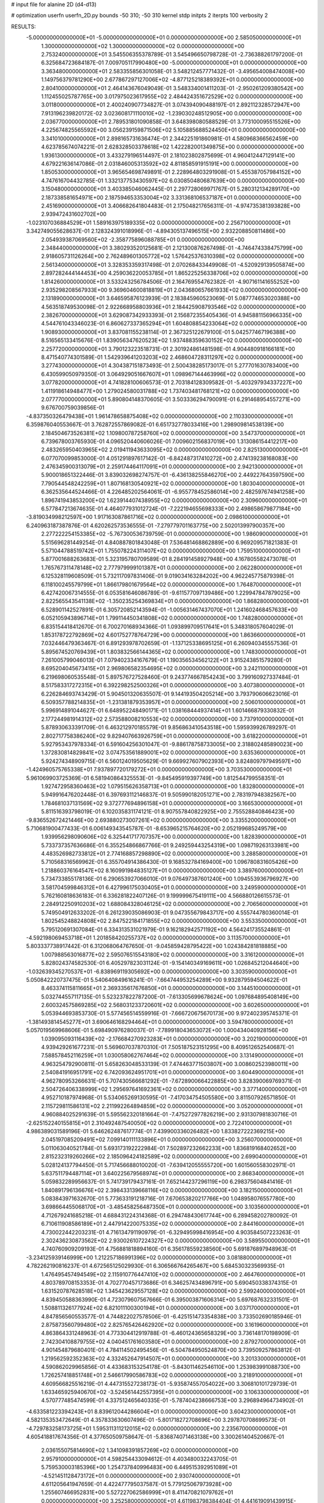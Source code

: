 # input file for alanine 2D (d4-d13)

# optimization
userfn       userfn_2D.py
bounds       -50 310; -50 310
kernel       stdp
initpts      2
iterpts      100
verbosity    2


RESULTS:
 -5.000000000000000E+01 -5.000000000000000E+01  0.000000000000000E+00       2.585050000000000E+01
  1.300000000000000E+02  1.300000000000000E+02  0.000000000000000E+00       2.753240000000000E+01       3.545506355378789E-01  3.545496650798728E-01      -2.736388261797200E-01  6.325684723684187E-01
  7.009705117990480E+00 -5.000000000000000E+01  0.000000000000000E+00       3.363480000000000E+01       2.583355856301058E-01  3.548212457771432E-01      -3.495654008474008E+00  1.149756379781290E+00
  2.677867297127006E+02 -4.877125218389392E+01  0.000000000000000E+00       2.804100000000000E+01       2.464143676049049E-01  3.548334001411203E-01      -2.950261209380542E+00  1.112455025787765E+00
  3.017975023617955E+02  2.484424351672529E+02  0.000000000000000E+00       3.011800000000000E+01       2.400240907734827E-01  3.074394090488197E-01       2.892112328572947E+00  7.913196239820172E-02
  3.023608171110010E+02 -1.239030248512905E+00  0.000000000000000E+00       2.036770000000000E+01       2.789531801090858E-01  3.648398080588529E-01       3.773100095515526E+00  4.225674825565592E+00
  3.056239159871506E+02  5.105885688524450E+01  0.000000000000000E+00       3.341010000000000E+01       2.898165731636474E-01  2.344225191860981E-01       4.580968366562459E+00  4.623785674074221E-01
  2.628328503378618E+02  1.422282001349875E+00  0.000000000000000E+00       1.936130000000000E+01       3.433279196514497E-01  2.181023802875699E-01       4.960412447129141E+00  4.679221636147086E-01
  2.031846005313592E+02  4.811858591915191E+00  0.000000000000000E+00       1.850530000000000E+01       3.965654698749891E-01  2.228964803291908E-01       5.455387057984152E+00  4.747616704432785E-01
  1.332137753430597E+02  6.030850480687639E+00  0.000000000000000E+00       3.150480000000000E+01       3.403385046062445E-01  2.297728069971767E-01       5.280312134289170E+00  2.187338581654971E+00
  2.187594653353004E+02  3.331368106537187E+01  0.000000000000000E+00       2.451690000000000E+01       3.406682641804483E-01  2.175048217656311E-01      -4.974735381393828E+00  2.939472431602702E+00
 -1.023107036884529E+01  1.589163975189335E+02  0.000000000000000E+00       2.256710000000000E+01       3.342749055628637E-01  2.128324391018996E-01      -4.894305137496515E+00  2.932208850811486E+00
  2.054939387069560E+02 -2.358775896088785E+01  0.000000000000000E+00       2.348440000000000E+01       3.380293520125681E-01  2.121300876267498E-01      -4.746474338475799E+00  2.918605731126264E+00
  2.762489601305772E+02  1.576425376310398E+02  0.000000000000000E+00       2.561340000000000E+01       3.328353359317498E-01  2.070268433449908E-01      -4.520929139505874E+00  2.897282444144453E+00
  4.259036220053785E+01  1.865225256338706E+02  0.000000000000000E+00       1.814260000000000E+01       3.533243256784506E-01  2.164769554762382E-01      -4.907161141655252E+00  2.935298208567933E+00
  9.369604600818819E+01  2.043680657661933E+02  0.000000000000000E+00       2.131890000000000E+01       3.646595876123939E-01  2.183845960523069E-01       5.087774653020388E+00  4.563518749530098E-01
  2.922668958803936E+01  2.184425908793546E+02  0.000000000000000E+00       2.382670000000000E+01       3.629087342933393E-01  2.156872355405436E-01       4.945881156966335E+00  4.544761043346023E-01
  6.860627337365294E+01  1.604808854233064E+02  0.000000000000000E+00       1.908930000000000E+01       3.837081155238114E-01  2.367325122679100E-01       5.042577467196388E+00  8.516565133415676E-01
  1.839056347620523E+02  1.937488359630152E+02  0.000000000000000E+00       2.257720000000000E+01       3.790123223518731E-01  2.301924861481598E-01       4.904480918166181E+00  8.471540774301589E-01
  1.542939641203203E+02  2.468604728311297E+02  0.000000000000000E+00       3.277430000000000E+01       4.304387151873493E-01  2.500438285173017E-01       5.277701630783400E+00  6.430599050979350E-01
  3.064929051667607E+01  1.098967144463996E+02  0.000000000000000E+00       3.077820000000000E+01       4.741828100606573E-01  2.703184128309582E-01      -5.403297934337227E+00  1.411918614948477E+00
  1.279024580031788E+02  1.737403481768121E+02  0.000000000000000E+00       2.077770000000000E+01       5.890804148370605E-01  3.503336294790091E-01       6.291468954557271E+00  9.676700759039856E-01
 -4.837350326479438E+01  1.961478658875408E+02  0.000000000000000E+00       2.110330000000000E+01       6.359876040553667E-01  3.762872557869082E-01       6.651732778033416E+00  1.298909814538139E+00
  2.184504673526381E+02  1.109800787258760E+02  0.000000000000000E+00       3.547370000000000E+01       6.739678003765930E-01  4.096520440606026E-01       7.009602156837019E+00  1.313086154412217E+00
  2.483265950403965E+02  2.019411943633095E+02  0.000000000000000E+00       2.825130000000000E+01       6.077070099853000E-01  4.051291897617142E-01      -6.842487317410272E+00  2.474139238168083E+00
  2.476345900313079E+01  2.259174464117091E+01  0.000000000000000E+00       2.942130000000000E+01       5.900018651322446E-01  3.839032698274757E-01      -6.436138255846270E+00  2.449227643597590E+00
  7.790544548242259E+01  1.807168130540921E+02  0.000000000000000E+00       1.803040000000000E+01       6.362535644524466E-01  4.226485202564061E-01      -6.955778452586014E+00  2.482597674941258E+00
  1.896741943853200E+02  1.623914407438955E+02  0.000000000000000E+00       2.309600000000000E+01       6.577847213674635E-01  4.464077931012724E-01      -7.222194655698333E+00  2.498658679877184E+00
 -3.819034998212597E+00  1.917163087861716E+02  0.000000000000000E+00       2.098610000000000E+01       6.240963187387876E-01  4.620262573536555E-01      -7.279779701163775E+00  2.502013997900357E+00
  2.277222254153385E+02 -5.767300536739759E-01  0.000000000000000E+00       1.986090000000000E+01       5.515696281449254E-01  4.840887801843048E-01       7.536481468862889E+00  6.969209571821383E-01
  5.571044788519742E+01  1.755078224311407E+02  0.000000000000000E+00       1.759510000000000E+01       5.877001688263683E-01  5.323195780709589E-01       8.284191458927948E+00  4.167805582473078E-01
  1.765767311478148E+02  2.777979999101387E+01  0.000000000000000E+00       2.062280000000000E+01       6.125328119608509E-01  5.732117097831406E-01       9.019034163284202E+00  4.962245775879398E-01
  6.118100245579799E+01  1.866179801679564E+02  0.000000000000000E+00       1.764870000000000E+01       6.427420067314555E-01  6.053581646086789E-01      -9.611577097139486E+00  1.229947847879025E+00
  2.822565543541138E+02 -1.350235254369834E+01  0.000000000000000E+00       1.868280000000000E+01       6.528901142527891E-01  6.305720852143594E-01      -1.005631467437070E+01  1.241602468457633E+00
  6.052105943896714E+01  1.799114450341808E+02  0.000000000000000E+00       1.748280000000000E+01       6.835154418412670E-01  6.700270168934366E-01       1.093899709517641E+01  5.348318057604029E-01
  1.853178722792869E+02  4.601752778764729E+00  0.000000000000000E+00       1.863660000000000E+01       7.032446479363467E-01  6.891293978702659E-01      -1.137125338695125E+01  6.260940345557536E-01
  5.895674520769439E+01  1.803832566144365E+02  0.000000000000000E+00       1.748300000000000E+01       7.261005799046013E-01  7.079402334167679E-01       1.190356534562122E+01  3.915243851579280E-01
  8.695204045673415E+01  2.969806582354695E+02  0.000000000000000E+00       3.242110000000000E+01       6.219698060535548E-01  5.897576727528460E-01       9.243774667854243E+00  3.799160927337484E-01
  8.517583317272315E+01  6.392298252500326E+01  0.000000000000000E+00       3.407380000000000E+01       6.226284693743429E-01  5.904501320635507E-01       9.144193504205214E+00  3.793790606623016E-01
  6.509357788214835E+01 -1.231381879353957E+01  0.000000000000000E+00       2.506010000000000E+01       5.996914891044627E-01  6.648952248490171E-01       1.038168444937414E+01  1.601466879330832E-01
  2.177244981914312E+02  2.573588008210553E+02  0.000000000000000E+00       3.737910000000000E+01       5.878930633391709E-01  6.463212970185579E-01       9.856863410543518E+00  1.595939926789297E-01
  2.802717758386240E+02  9.829407663926759E+01  0.000000000000000E+00       3.618220000000000E+01       5.927953437978334E-01  6.591604256301047E-01      -9.886178758733005E+00  2.318802485890023E+00
  1.372830814829841E+02  3.074753561889001E+02  0.000000000000000E+00       3.635360000000000E+01       5.924274348909715E-01  6.560124019505629E-01       9.669927607902393E+00  3.824809797949597E+00
 -1.424960575765338E+01  7.937897720179272E+01  0.000000000000000E+00       3.703530000000000E+01       5.961069903725369E-01  6.581940864325553E-01      -9.845495919397749E+00  1.812544799558351E-01
  1.927472958360463E+02  1.079515626358713E+01  0.000000000000000E+00       1.832800000000000E+01       5.949916476202448E-01  6.397693112146837E-01       9.505990182051271E+00  2.783197948382567E+00
  1.784681037131569E+02  9.372777694896158E+01  0.000000000000000E+00       3.166530000000000E+01       5.811516393798019E-01  6.102035831174121E-01       8.907557840822925E+00  2.755528840846423E+00
 -9.836552672421446E+00  2.693880273007261E+02  0.000000000000000E+00       3.335520000000000E+01       5.710681900477433E-01  6.006149343545787E-01      -8.653965215764620E+00  2.052199685249579E+00
  1.939956298090606E+02  6.325441717707357E+00  0.000000000000000E+00       1.828390000000000E+01       5.733737357636686E-01  6.355254866867766E-01       9.249259443254319E+00  1.098719263133981E+00
  4.483526982733812E+01  2.774168857298890E+02  0.000000000000000E+00       3.288580000000000E+01       5.710568316569962E-01  6.355704914386430E-01       9.168532784169400E+00  1.096780831605426E+00
  1.218860376164547E+02  8.160991984835127E+01  0.000000000000000E+00       3.389760000000000E+01       5.734733855178136E-01  6.290653927066010E-01       9.076497387601240E+00  1.094553936796927E+00
  3.581704599846312E+01  6.427996175030405E+01  0.000000000000000E+00       3.249590000000000E+01       5.762160818636183E-01  6.336281822407126E-01       9.199999675419111E+00  4.566880126615573E-01
  2.284912250910203E+02  1.688084328046125E+02  0.000000000000000E+00       2.706560000000000E+01       5.749504912633202E-01  6.261239035086903E-01       9.047355679843717E+00  4.555744780360014E-01
  1.802545248824808E+02  2.847522184171855E+02  0.000000000000000E+00       3.553350000000000E+01       5.795120691307084E-01  6.334313531021979E-01       9.162182942571192E+00  4.564241735524861E-01
 -4.592198069453718E+01  1.201858420255737E+02  0.000000000000000E+00       3.113570000000000E+01       5.803337738917442E-01  6.312068064767650E-01      -9.045859428795422E+00  1.024384281818885E+00
  1.007988563016877E+02  2.595076515543180E+02  0.000000000000000E+00       3.316120000000000E+01       5.828024374582530E-01  6.405297823031124E-01      -9.154140349169611E+00  1.026845212044640E+00
 -1.032639345270537E+01 -6.838969119305692E+00  0.000000000000000E+00       3.303590000000000E+01       5.050842220737475E-01  5.540640849616241E-01      -7.664744953254289E+00  9.932879594504622E-01
  8.463374115811665E+01  2.369335617676850E+01  0.000000000000000E+00       3.144510000000000E+01       5.032744557117135E-01  5.523237822787200E-01      -7.613305699678624E+00  1.097684895408149E+00
  2.600324575869285E+02  2.568031233720601E+02  0.000000000000000E+00       3.602650000000000E+01       5.053944693853730E-01  5.577456514559916E-01      -7.666720675670173E+00  9.972402395745371E-01
 -1.381493814545277E+01  3.690646168294464E+01  0.000000000000000E+00       3.594780000000000E+01       5.057019569968606E-01  5.698490976280037E-01      -7.789918043653072E+00  1.000434040928156E+00
  1.039095093116439E+02 -2.176684270923283E+01  0.000000000000000E+00       3.202190000000000E+01       4.939429261677231E-01  5.569607037870310E-01       7.505187523151295E+00  8.409512652540687E-01
  7.588578452116259E+01  1.030058062767464E+02  0.000000000000000E+00       3.131490000000000E+01       4.963254792900811E-01  5.658263048533139E-01       7.474463771503807E+00  3.008602523980011E+00
  2.540841916951791E+02  6.742093624951701E+01  0.000000000000000E+00       3.604490000000000E+01       4.962780953266631E-01  5.707430566681292E-01      -7.672890066422885E+00  3.828390069769371E-01
  2.504726406338999E+02  1.295697641692361E+02  0.000000000000000E+00       3.377140000000000E+01       4.952710187974968E-01  5.534065269130595E-01      -7.417034754505580E+00  3.811507926571850E-01
  2.115729811586131E+02  2.211992264894859E+02  0.000000000000000E+00       3.052000000000000E+01       4.960884025291639E-01  5.595562320181664E-01      -7.475272977826219E+00  2.931307981830716E-01
 -2.625152240155815E+01  2.310492487540050E+02  0.000000000000000E+00       2.722410000000000E+01       4.986389031589196E-01  5.646262487617774E-01       7.439900336026482E+00  1.833827222369215E+00
  2.045197085209491E+02  7.099140111133896E+01  0.000000000000000E+00       3.256070000000000E+01       5.011063040521784E-01  5.693173192222984E-01       7.502897232662233E+00  1.836819168402652E+00
  2.815232319260266E+02  2.185096424182589E+02  0.000000000000000E+00       2.699040000000000E+01       5.028124137794450E-01  5.717456688010020E-01      -7.639412055555720E+00  1.601560558302971E-01
  5.637511794487114E+01  3.640225679568974E+01  0.000000000000000E+00       2.868340000000000E+01       5.059832289956637E-01  5.741739179437161E-01       7.652144237296119E+00  6.298375604841416E-01
  1.840891796136676E+02  2.398433139668116E+02  0.000000000000000E+00       3.182150000000000E+01       5.083843971632670E-01  5.773633191218716E-01       7.670653820217766E+00  1.048958076557780E+00
  3.698664455068170E+01 -3.485458256487350E+01  0.000000000000000E+00       3.103560000000000E+01       4.712679241685218E-01  4.688431224314368E-01       6.294748430617744E+00  6.289458202780092E-01
  6.710611908586189E+01  2.447914220075335E+02  0.000000000000000E+00       2.844160000000000E+01       4.730022442203231E-01  4.716134791190979E-01      -6.329495998416954E+00  4.903584507223263E-01
  2.302436230873562E+02  2.930026107224327E+02  0.000000000000000E+00       3.589550000000000E+01       4.740760909209193E-01  4.756881818894160E-01       6.356178559238560E+00  5.691876897948963E-01
 -3.234125939146999E+00  1.212257186991396E+02  0.000000000000000E+00       3.081880000000000E+01       4.782262190816237E-01  4.672565125029930E-01       6.306566764265467E+00  5.684530323569935E-01
  1.476495457494549E+02  2.115910776447410E+02  0.000000000000000E+00       2.464760000000000E+01       4.803789708153353E-01  4.702770457173686E-01       6.346257434896791E+00  5.690450338374315E-01
  1.631520787628518E+02  1.345423629557128E+02  0.000000000000000E+00       2.599240000000000E+01       4.839450588363990E-01  4.723079607567666E-01       6.395003871606314E+00  5.697687632331501E-01
  1.508811326177924E+02  6.821011100300194E+01  0.000000000000000E+00       3.037170000000000E+01       4.847856560553577E-01  4.744822027578506E-01      -6.425151473354838E+00  3.733502690185946E-01
  2.875873560799480E+02  2.825765426462920E+02  0.000000000000000E+00       3.161960000000000E+01       4.863864331248963E-01  4.773304412919788E-01      -6.460124365658329E+00  3.736148170198909E-01
  2.742304108879755E+02  4.040451761603580E+01  0.000000000000000E+00       2.879270000000000E+01       4.901454879680401E-01  4.784114502495456E-01      -6.504784950524870E+00  3.739509257863812E-01
  1.219562592352363E+02  4.332452647914507E+01  0.000000000000000E+00       3.201330000000000E+01       4.590862029965856E-01  4.433683153254178E-01      -5.843011462546110E+00  1.253983991088730E+00
  1.726257418851748E+01  2.546617990586783E+02  0.000000000000000E+00       3.218910000000000E+01       4.609566825516219E-01  4.447315527238173E-01      -5.935874557054022E+00  3.306810101729739E-01
  1.633465925940670E+02 -3.524561442557395E+01  0.000000000000000E+00       3.106330000000000E+01       4.570777485474599E-01  4.337512465640335E-01      -5.787404238666753E+00  3.296894964734902E-01
 -4.633581223394243E+01  8.839612044286604E+01  0.000000000000000E+00       3.604230000000000E+01       4.582135353472649E-01  4.357833630607496E-01      -5.801718272708696E+00  3.297870708699573E-01
 -4.729783258173725E+01  1.595311311212015E+02  0.000000000000000E+00       2.235670000000000E+01       4.605418817674356E-01  4.377650509758647E-01      -5.836874071463138E+00  3.300261404520667E-01
  2.036155075814690E+02  1.341098391857269E+02  0.000000000000000E+00       2.957910000000000E+01       4.598254433094612E-01  4.403480032243705E-01       5.759530003185396E+00  1.254737840996483E+00
  6.449515392951089E+01 -4.521451128473172E+01  0.000000000000000E+00       2.930740000000000E+01       4.611205641947659E-01  4.422477795037587E-01       5.779125067973928E+00  1.255607466952831E+00
  5.527227062586999E+01  8.411470821079762E+01  0.000000000000000E+00       3.252580000000000E+01       4.611983798384404E-01  4.441619091439915E-01       5.784683939155943E+00  1.255853410972218E+00
  1.226242156028765E+02  2.344647928778573E+02  0.000000000000000E+00       2.985490000000000E+01       4.628335520245010E-01  4.460761349012751E-01       5.810508133499143E+00  1.256995254283487E+00
 -2.643340493701070E+01 -3.039171679305326E+01  0.000000000000000E+00       2.666750000000000E+01       4.291013921413926E-01  4.240631956579074E-01       5.427532788660728E+00  1.240168460441925E+00
  1.462515554320446E+02  1.048958091555761E+02  0.000000000000000E+00       3.118750000000000E+01       4.299975680024169E-01  4.221380429109447E-01      -5.475491901386579E+00  4.070691674663349E-01
  1.306640871804150E+02  2.754600625784144E+02  0.000000000000000E+00       3.669120000000000E+01       4.305358324699290E-01  4.217150137597745E-01      -5.464014492919024E+00  4.069519650644401E-01
  2.873724572135309E+02  1.331403903429060E+02  0.000000000000000E+00       2.941780000000000E+01       4.317984920618808E-01  4.233402720357157E-01       5.442991102075321E+00  8.151458458357123E-01
  1.591803846104115E+02  1.736949754628214E+02  0.000000000000000E+00       2.060020000000000E+01       4.341242646125065E-01  4.230498847187649E-01       5.452280598359946E+00  8.154110560393263E-01
 -3.714789894171576E+01  2.830369074868532E+02  0.000000000000000E+00       3.096360000000000E+01       4.349398421651497E-01  4.245148949696214E-01       5.411532639732595E+00  1.385449407983779E+00
  2.436989497359156E+02  2.322065876235800E+02  0.000000000000000E+00       3.408370000000000E+01       4.363362179388298E-01  4.228634637943409E-01      -5.255848425565194E+00  2.822339633018392E+00
  5.131413091142230E+01  1.282085705170468E+02  0.000000000000000E+00       2.578310000000000E+01       4.374171835650752E-01  4.241553262871610E-01      -5.268546144839748E+00  2.823408088329729E+00
  1.964492263548088E+02  3.053782147439017E+02  0.000000000000000E+00       3.241980000000000E+01       4.356976271531313E-01  4.272588708577281E-01      -5.441882918612692E+00  1.090939191190408E+00
  1.806165626079044E+01  1.414631771690715E+02  0.000000000000000E+00       2.481000000000000E+01       4.368330312744793E-01  4.283481876887371E-01       5.512589241321391E+00  4.876721244320095E-01
  2.856863376586201E+02  6.950830689566659E+01  0.000000000000000E+00       3.533770000000000E+01       4.366089952347037E-01  4.294336014791539E-01       5.518577538448544E+00  4.877530317474348E-01
  1.161186873398216E+01 -2.002247315384578E+01  0.000000000000000E+00       3.380780000000000E+01       4.353062074042054E-01  4.342914433424588E-01       5.512997587130704E+00  1.005659371347453E+00
  1.022752708855035E+02  1.205077503204133E+02  0.000000000000000E+00       2.932300000000000E+01       4.373292763557637E-01  4.316444194891168E-01       5.491758198456269E+00  1.004884804073088E+00
  7.192049629352809E+01  2.744375091265276E+02  0.000000000000000E+00       3.221630000000000E+01       4.389746739683849E-01  4.303228840226311E-01       5.478324724838648E+00  1.004393381797064E+00
  2.857194068778152E+02  1.859263070637665E+02  0.000000000000000E+00       2.240960000000000E+01       4.404457953835167E-01  4.295361932540827E-01       5.473413721569073E+00  1.004213422535688E+00